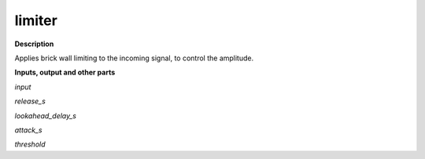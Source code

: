 limiter
=======

.. _limiter:

**Description**

Applies brick wall limiting to the incoming signal, to control the amplitude.

**Inputs, output and other parts**

*input* 

*release_s* 

*lookahead_delay_s* 

*attack_s* 

*threshold* 


